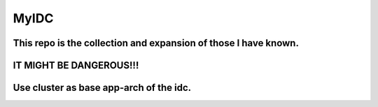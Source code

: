 =====
MyIDC
=====
This repo is the collection and expansion of those I have known.
================================================================
IT MIGHT BE DANGEROUS!!!
========================

Use cluster as base app-arch of the idc.
========================================

